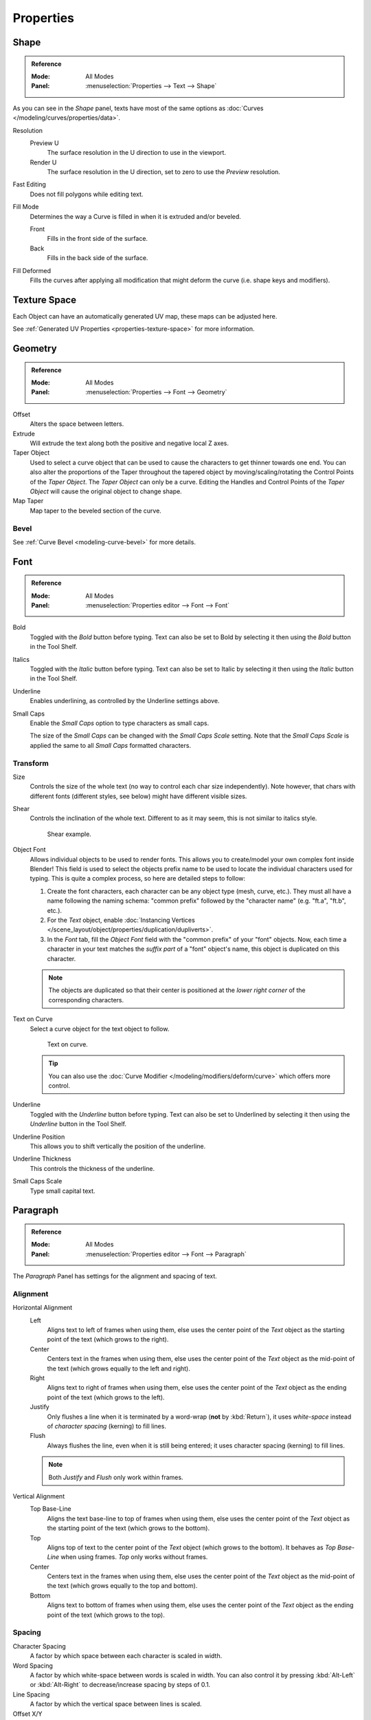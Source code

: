 .. TODO2.8: Move/split? Move text style toggle to editing.

.. TODO(campbell): Link to curve docs for all shared properties instead of documenting twice.

============
 Properties
============

Shape
=====

.. admonition:: Reference
   :class: refbox

   :Mode:      All Modes
   :Panel:     :menuselection:`Properties --> Text --> Shape`

As you can see in the *Shape* panel, texts have most of the same options as
:doc:`Curves </modeling/curves/properties/data>`.

Resolution
   Preview U
      The surface resolution in the U direction to use in the viewport.
   Render U
      The surface resolution in the U direction, set to zero to use the *Preview* resolution.
Fast Editing
   Does not fill polygons while editing text.
Fill Mode
   Determines the way a Curve is filled in when it is extruded and/or beveled.

   Front
      Fills in the front side of the surface.
   Back
      Fills in the back side of the surface.
Fill Deformed
   Fills the curves after applying all modification that might deform the curve (i.e. shape keys and modifiers).


Texture Space
=============

Each Object can have an automatically generated UV map, these maps can be adjusted here.

See :ref:`Generated UV Properties <properties-texture-space>` for more information.


Geometry
========

.. admonition:: Reference
   :class: refbox

   :Mode:      All Modes
   :Panel:     :menuselection:`Properties --> Font --> Geometry`

Offset
   Alters the space between letters.
Extrude
   Will extrude the text along both the positive and negative local Z axes.
Taper Object
   Used to select a curve object that can be used to cause the characters to get thinner towards one end.
   You can also alter the proportions of the Taper throughout the tapered object by moving/scaling/rotating
   the Control Points of the *Taper Object*. The *Taper Object* can only be a curve.
   Editing the Handles and Control Points of the *Taper Object* will cause the original object to change shape.
Map Taper
   Map taper to the beveled section of the curve.


Bevel
-----

See :ref:`Curve Bevel <modeling-curve-bevel>` for more details.

.. _modeling-text-character:

Font
====

.. admonition:: Reference
   :class: refbox

   :Mode:      All Modes
   :Panel:     :menuselection:`Properties editor --> Font --> Font`

Bold
   Toggled with the *Bold* button before typing.
   Text can also be set to Bold by selecting it then using the *Bold* button in the Tool Shelf.
Italics
   Toggled with the *Italic* button before typing.
   Text can also be set to Italic by selecting it then using the *Italic* button in the Tool Shelf.
Underline
   Enables underlining, as controlled by the Underline settings above.
Small Caps
   Enable the *Small Caps* option to type characters as small caps.

   The size of the *Small Caps* can be changed with the *Small Caps Scale* setting.
   Note that the *Small Caps Scale* is applied the same to all *Small Caps* formatted characters.



Transform
---------

Size
   Controls the size of the whole text (no way to control each char size independently).
   Note however, that chars with different fonts (different styles, see below) might have different visible sizes.
Shear
   Controls the inclination of the whole text.
   Different to as it may seem, this is not similar to italics style.

   .. figure:: /images/modeling_texts_properties_shear-example.png
      :width: 340px

      Shear example.

Object Font
   Allows individual objects to be used to render fonts.
   This allows you to create/model your own complex font inside Blender!
   This field is used to select the objects prefix name to be used
   to locate the individual characters used for typing.
   This is quite a complex process, so here are detailed steps to follow:

   #. Create the font characters, each character can be any object type (mesh, curve, etc.).
      They must all have a name following the naming schema:
      "common prefix" followed by the "character name" (e.g. "ft.a", "ft.b", etc.).
   #. For the *Text* object, enable
      :doc:`Instancing Vertices </scene_layout/object/properties/duplication/dupliverts>`.
   #. In the *Font* tab, fill the *Object Font* field with the "common prefix" of your "font" objects.
      Now, each time a character in your text matches the *suffix part* of a "font" object's name,
      this object is duplicated on this character.

   .. note::

      The objects are duplicated so that their center is positioned at
      the *lower right corner* of the corresponding characters.

Text on Curve
   Select a curve object for the text object to follow.

   .. figure:: /images/modeling_texts_properties_curved-lowres-example.png
      :width: 360px

      Text on curve.

   .. tip::

      You can also use the :doc:`Curve Modifier </modeling/modifiers/deform/curve>`
      which offers more control.

Underline
   Toggled with the *Underline* button before typing.
   Text can also be set to Underlined by selecting it then using the *Underline* button in the Tool Shelf.
Underline Position
   This allows you to shift vertically the position of the underline.
Underline Thickness
   This controls the thickness of the underline.
Small Caps Scale
   Type small capital text.


Paragraph
=========

.. admonition:: Reference
   :class: refbox

   :Mode:      All Modes
   :Panel:     :menuselection:`Properties editor --> Font --> Paragraph`

The *Paragraph* Panel has settings for the alignment and spacing of text.


Alignment
---------

Horizontal Alignment
   Left
      Aligns text to left of frames when using them,
      else uses the center point of the *Text* object as the starting point of the text (which grows to the right).
   Center
      Centers text in the frames when using them,
      else uses the center point of the *Text* object as the mid-point of the text
      (which grows equally to the left and right).
   Right
      Aligns text to right of frames when using them,
      else uses the center point of the *Text* object as the ending point of the text (which grows to the left).
   Justify
      Only flushes a line when it is terminated by a word-wrap (**not** by :kbd:`Return`),
      it uses *white-space* instead of *character spacing* (kerning) to fill lines.
   Flush
      Always flushes the line, even when it is still being entered;
      it uses character spacing (kerning) to fill lines.

   .. note:: Both *Justify* and *Flush* only work within frames.

Vertical Alignment
   Top Base-Line
      Aligns the text base-line to top of frames when using them,
      else uses the center point of the *Text* object as the starting point of the text (which grows to the bottom).
   Top
      Aligns top of text to the center point of the *Text* object (which grows to the bottom).
      It behaves as *Top Base-Line* when using frames. *Top* only works without frames.
   Center
      Centers text in the frames when using them,
      else uses the center point of the *Text* object as the mid-point of the text
      (which grows equally to the top and bottom).
   Bottom
      Aligns text to bottom of frames when using them,
      else uses the center point of the *Text* object as the ending point of the text (which grows to the top).


Spacing
-------

Character Spacing
   A factor by which space between each character is scaled in width.
Word Spacing
   A factor by which white-space between words is scaled in width.
   You can also control it by pressing :kbd:`Alt-Left` or :kbd:`Alt-Right`
   to decrease/increase spacing by steps of 0.1.
Line Spacing
   A factor by which the vertical space between lines is scaled.

Offset X/Y
   These settings control the X and Y offset of the text, regarding its relative positioning. Note that with
   `Text Boxes`_, it applies to all frames' content.


.. _bpy.types.TextBox:

Text Boxes
==========

.. admonition:: Reference
   :class: refbox

   :Mode:      All Modes
   :Panel:     :menuselection:`Properties editor --> Font --> Text Boxes`

Text "Boxes" allow you to distribute the text among rectangular areas within a single text object.
An arbitrary number of freely positionable and re-sizable text frames are allowed per text object.

Text flows continuously from the lowest-numbered frame to the highest-numbered frame with text
inside each frame word-wrapped.
Text flows between frames when a lower-numbered frame cannot fit any more text.
If the last frame is reached, text overflows out of it.

Add Textbox
   Inserts a new frame, just after the current one (in text flow order).
   The new frame will have the same size and position as the selected one.
Delete (X icon)
   Delete the current frame.

Overflow
   TODO2.8.

Size X/Y
   Specifies the width and height of the text box,
   if set to **zero** no word-wrap happens.
Offset X/Y
   Controls the *X* and *Y* offset of the frame.

.. figure:: /images/modeling_texts_properties_frame-example4.png

   Multiple columns, text flowing between boxes.
